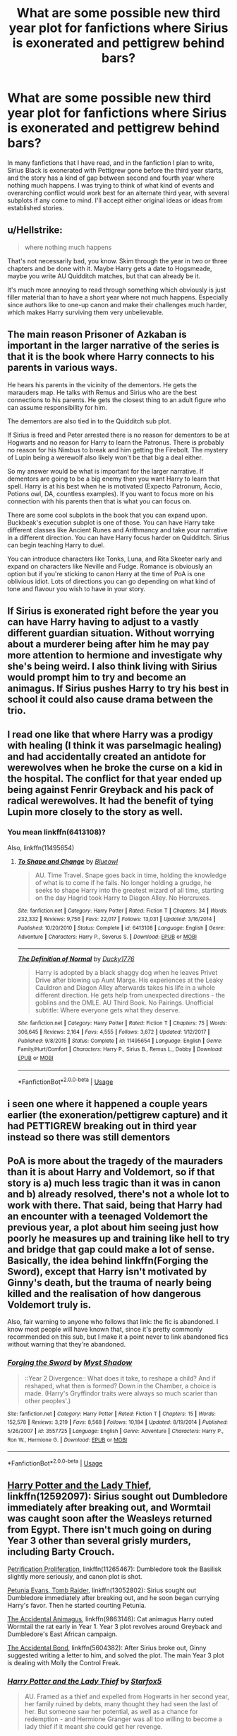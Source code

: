 #+TITLE: What are some possible new third year plot for fanfictions where Sirius is exonerated and pettigrew behind bars?

* What are some possible new third year plot for fanfictions where Sirius is exonerated and pettigrew behind bars?
:PROPERTIES:
:Author: wrightl21
:Score: 7
:DateUnix: 1572304485.0
:DateShort: 2019-Oct-29
:FlairText: Prompt
:END:
In many fanfictions that I have read, and in the fanfiction I plan to write, Sirius Black is exonerated with Pettigrew gone before the third year starts, and the story has a kind of gap between second and fourth year where nothing much happens. I was trying to think of what kind of events and overarching conflict would work best for an alternate third year, with several subplots if any come to mind. I'll accept either original ideas or ideas from established stories.


** u/Hellstrike:
#+begin_quote
  where nothing much happens
#+end_quote

That's not necessarily bad, you know. Skim through the year in two or three chapters and be done with it. Maybe Harry gets a date to Hogsmeade, maybe you write AU Quidditch matches, but that can already be it.

It's much more annoying to read through something which obviously is just filler material than to have a short year where not much happens. Especially since authors like to one-up canon and make their challenges much harder, which makes Harry surviving them very unbelievable.
:PROPERTIES:
:Author: Hellstrike
:Score: 12
:DateUnix: 1572307335.0
:DateShort: 2019-Oct-29
:END:


** The main reason Prisoner of Azkaban is important in the larger narrative of the series is that it is the book where Harry connects to his parents in various ways.

He hears his parents in the vicinity of the dementors. He gets the marauders map. He talks with Remus and Sirius who are the best connections to his parents. He gets the closest thing to an adult figure who can assume responsibility for him.

The dementors are also tied in to the Quidditch sub plot.

If Sirius is freed and Peter arrested there is no reason for dementors to be at Hogwarts and no reason for Harry to learn the Patronus. There is probably no reason for his Nimbus to break and him getting the Firebolt. The mystery of Lupin being a werewolf also likely won't be that big a deal either.

So my answer would be what is important for the larger narrative. If dementors are going to be a big enemy then you want Harry to learn that spell. Harry is at his best when he is motivated (Expecto Patronum, Accio, Potions owl, DA, countless examples). If you want to focus more on his connection with his parents then that is what you can focus on.

There are some cool subplots in the book that you can expand upon. Buckbeak's execution subplot is one of those. You can have Harry take different classes like Ancient Runes and Arithmancy and take your narrative in a different direction. You can have Harry focus harder on Quidditch. Sirius can begin teaching Harry to duel.

You can introduce characters like Tonks, Luna, and Rita Skeeter early and expand on characters like Neville and Fudge. Romance is obviously an option but if you're sticking to canon Harry at the time of PoA is one oblivious idiot. Lots of directions you can go depending on what kind of tone and flavour you wish to have in your story.
:PROPERTIES:
:Author: deatheaten
:Score: 8
:DateUnix: 1572315717.0
:DateShort: 2019-Oct-29
:END:


** If Sirius is exonerated right before the year you can have Harry having to adjust to a vastly different guardian situation. Without worrying about a murderer being after him he may pay more attention to hermione and investigate why she's being weird. I also think living with Sirius would prompt him to try and become an animagus. If Sirius pushes Harry to try his best in school it could also cause drama between the trio.
:PROPERTIES:
:Author: Yes_I_Know_Im_Stupid
:Score: 7
:DateUnix: 1572309593.0
:DateShort: 2019-Oct-29
:END:


** I read one like that where Harry was a prodigy with healing (I think it was parselmagic healing) and had accidentally created an antidote for werewolves when he broke the curse on a kid in the hospital. The conflict for that year ended up being against Fenrir Greyback and his pack of radical werewolves. It had the benefit of tying Lupin more closely to the story as well.
:PROPERTIES:
:Author: GriffinJ
:Score: 6
:DateUnix: 1572312915.0
:DateShort: 2019-Oct-29
:END:

*** You mean linkffn(6413108)?

Also, linkffn(11495654)
:PROPERTIES:
:Author: Terellin
:Score: 2
:DateUnix: 1572321970.0
:DateShort: 2019-Oct-29
:END:

**** [[https://www.fanfiction.net/s/6413108/1/][*/To Shape and Change/*]] by [[https://www.fanfiction.net/u/1201799/Blueowl][/Blueowl/]]

#+begin_quote
  AU. Time Travel. Snape goes back in time, holding the knowledge of what is to come if he fails. No longer holding a grudge, he seeks to shape Harry into the greatest wizard of all time, starting on the day Hagrid took Harry to Diagon Alley. No Horcruxes.
#+end_quote

^{/Site/:} ^{fanfiction.net} ^{*|*} ^{/Category/:} ^{Harry} ^{Potter} ^{*|*} ^{/Rated/:} ^{Fiction} ^{T} ^{*|*} ^{/Chapters/:} ^{34} ^{*|*} ^{/Words/:} ^{232,332} ^{*|*} ^{/Reviews/:} ^{9,756} ^{*|*} ^{/Favs/:} ^{22,017} ^{*|*} ^{/Follows/:} ^{13,031} ^{*|*} ^{/Updated/:} ^{3/16/2014} ^{*|*} ^{/Published/:} ^{10/20/2010} ^{*|*} ^{/Status/:} ^{Complete} ^{*|*} ^{/id/:} ^{6413108} ^{*|*} ^{/Language/:} ^{English} ^{*|*} ^{/Genre/:} ^{Adventure} ^{*|*} ^{/Characters/:} ^{Harry} ^{P.,} ^{Severus} ^{S.} ^{*|*} ^{/Download/:} ^{[[http://www.ff2ebook.com/old/ffn-bot/index.php?id=6413108&source=ff&filetype=epub][EPUB]]} ^{or} ^{[[http://www.ff2ebook.com/old/ffn-bot/index.php?id=6413108&source=ff&filetype=mobi][MOBI]]}

--------------

[[https://www.fanfiction.net/s/11495654/1/][*/The Definition of Normal/*]] by [[https://www.fanfiction.net/u/6128262/Ducky1776][/Ducky1776/]]

#+begin_quote
  Harry is adopted by a black shaggy dog when he leaves Privet Drive after blowing up Aunt Marge. His experiences at the Leaky Cauldron and Diagon Alley afterwards takes his life in a whole different direction. He gets help from unexpected directions - the goblins and the DMLE. AU Third Book. No Pairings. Unofficial subtitle: Where everyone gets what they deserve.
#+end_quote

^{/Site/:} ^{fanfiction.net} ^{*|*} ^{/Category/:} ^{Harry} ^{Potter} ^{*|*} ^{/Rated/:} ^{Fiction} ^{T} ^{*|*} ^{/Chapters/:} ^{75} ^{*|*} ^{/Words/:} ^{306,645} ^{*|*} ^{/Reviews/:} ^{2,164} ^{*|*} ^{/Favs/:} ^{4,555} ^{*|*} ^{/Follows/:} ^{3,672} ^{*|*} ^{/Updated/:} ^{1/12/2017} ^{*|*} ^{/Published/:} ^{9/8/2015} ^{*|*} ^{/Status/:} ^{Complete} ^{*|*} ^{/id/:} ^{11495654} ^{*|*} ^{/Language/:} ^{English} ^{*|*} ^{/Genre/:} ^{Family/Hurt/Comfort} ^{*|*} ^{/Characters/:} ^{Harry} ^{P.,} ^{Sirius} ^{B.,} ^{Remus} ^{L.,} ^{Dobby} ^{*|*} ^{/Download/:} ^{[[http://www.ff2ebook.com/old/ffn-bot/index.php?id=11495654&source=ff&filetype=epub][EPUB]]} ^{or} ^{[[http://www.ff2ebook.com/old/ffn-bot/index.php?id=11495654&source=ff&filetype=mobi][MOBI]]}

--------------

*FanfictionBot*^{2.0.0-beta} | [[https://github.com/tusing/reddit-ffn-bot/wiki/Usage][Usage]]
:PROPERTIES:
:Author: FanfictionBot
:Score: 1
:DateUnix: 1572321986.0
:DateShort: 2019-Oct-29
:END:


** i seen one where it happened a couple years earlier (the exoneration/pettigrew capture) and it had PETTIGREW breaking out in third year instead so there was still dementors
:PROPERTIES:
:Author: Neriasa
:Score: 4
:DateUnix: 1572321803.0
:DateShort: 2019-Oct-29
:END:


** PoA is more about the tragedy of the mauraders than it is about Harry and Voldemort, so if that story is a) much less tragic than it was in canon and b) already resolved, there's not a whole lot to work with there. That said, being that Harry had an encounter with a teenaged Voldemort the previous year, a plot about him seeing just how poorly he measures up and training like hell to try and bridge that gap could make a lot of sense. Basically, the idea behind linkffn(Forging the Sword), except that Harry isn't motivated by Ginny's death, but the trauma of nearly being killed and the realisation of how dangerous Voldemort truly is.

Also, fair warning to anyone who follows that link: the fic is abandoned. I know most people will have known that, since it's pretty commonly recommended on this sub, but I make it a point never to link abandoned fics without warning that they're abandoned.
:PROPERTIES:
:Author: DeliSoupItExplodes
:Score: 3
:DateUnix: 1572374603.0
:DateShort: 2019-Oct-29
:END:

*** [[https://www.fanfiction.net/s/3557725/1/][*/Forging the Sword/*]] by [[https://www.fanfiction.net/u/318654/Myst-Shadow][/Myst Shadow/]]

#+begin_quote
  ::Year 2 Divergence:: What does it take, to reshape a child? And if reshaped, what then is formed? Down in the Chamber, a choice is made. (Harry's Gryffindor traits were always so much scarier than other peoples'.)
#+end_quote

^{/Site/:} ^{fanfiction.net} ^{*|*} ^{/Category/:} ^{Harry} ^{Potter} ^{*|*} ^{/Rated/:} ^{Fiction} ^{T} ^{*|*} ^{/Chapters/:} ^{15} ^{*|*} ^{/Words/:} ^{152,578} ^{*|*} ^{/Reviews/:} ^{3,219} ^{*|*} ^{/Favs/:} ^{8,568} ^{*|*} ^{/Follows/:} ^{10,184} ^{*|*} ^{/Updated/:} ^{8/19/2014} ^{*|*} ^{/Published/:} ^{5/26/2007} ^{*|*} ^{/id/:} ^{3557725} ^{*|*} ^{/Language/:} ^{English} ^{*|*} ^{/Genre/:} ^{Adventure} ^{*|*} ^{/Characters/:} ^{Harry} ^{P.,} ^{Ron} ^{W.,} ^{Hermione} ^{G.} ^{*|*} ^{/Download/:} ^{[[http://www.ff2ebook.com/old/ffn-bot/index.php?id=3557725&source=ff&filetype=epub][EPUB]]} ^{or} ^{[[http://www.ff2ebook.com/old/ffn-bot/index.php?id=3557725&source=ff&filetype=mobi][MOBI]]}

--------------

*FanfictionBot*^{2.0.0-beta} | [[https://github.com/tusing/reddit-ffn-bot/wiki/Usage][Usage]]
:PROPERTIES:
:Author: FanfictionBot
:Score: 1
:DateUnix: 1572374619.0
:DateShort: 2019-Oct-29
:END:


** [[https://www.fanfiction.net/s/12592097/1/Harry-Potter-and-the-Lady-Thief][Harry Potter and the Lady Thief]], linkffn(12592097): Sirius sought out Dumbledore immediately after breaking out, and Wormtail was caught soon after the Weasleys returned from Egypt. There isn't much going on during Year 3 other than several grisly murders, including Barty Crouch.

[[https://www.fanfiction.net/s/11265467/1/Petrification-Proliferation][Petrification Proliferation]], linkffn(11265467): Dumbledore took the Basilisk slightly more seriously, and canon plot is shot.

[[https://www.fanfiction.net/s/13052802/1/Petunia-Evans-Tomb-Raider][Petunia Evans, Tomb Raider]], linkffn(13052802): Sirius sought out Dumbledore immediately after breaking out, and he soon began currying Harry's favor. Then he started courting Petunia.

[[https://www.fanfiction.net/s/9863146/1/The-Accidental-Animagus][The Accidental Animagus]], linkffn(9863146): Cat animagus Harry outed Wormtail the rat early in Year 1. Year 3 plot revolves around Greyback and Dumbledore's East African campaign.

[[https://www.fanfiction.net/s/5604382/1/The-Accidental-Bond][The Accidental Bond]], linkffn(5604382): After Sirius broke out, Ginny suggested writing a letter to him, and solved the plot. The main Year 3 plot is dealing with Molly the Control Freak.
:PROPERTIES:
:Author: InquisitorCOC
:Score: 2
:DateUnix: 1572314479.0
:DateShort: 2019-Oct-29
:END:

*** [[https://www.fanfiction.net/s/12592097/1/][*/Harry Potter and the Lady Thief/*]] by [[https://www.fanfiction.net/u/2548648/Starfox5][/Starfox5/]]

#+begin_quote
  AU. Framed as a thief and expelled from Hogwarts in her second year, her family ruined by debts, many thought they had seen the last of her. But someone saw her potential, as well as a chance for redemption - and Hermione Granger was all too willing to become a lady thief if it meant she could get her revenge.
#+end_quote

^{/Site/:} ^{fanfiction.net} ^{*|*} ^{/Category/:} ^{Harry} ^{Potter} ^{*|*} ^{/Rated/:} ^{Fiction} ^{T} ^{*|*} ^{/Chapters/:} ^{67} ^{*|*} ^{/Words/:} ^{625,619} ^{*|*} ^{/Reviews/:} ^{1,264} ^{*|*} ^{/Favs/:} ^{1,217} ^{*|*} ^{/Follows/:} ^{1,412} ^{*|*} ^{/Updated/:} ^{11/3/2018} ^{*|*} ^{/Published/:} ^{7/29/2017} ^{*|*} ^{/Status/:} ^{Complete} ^{*|*} ^{/id/:} ^{12592097} ^{*|*} ^{/Language/:} ^{English} ^{*|*} ^{/Genre/:} ^{Adventure} ^{*|*} ^{/Characters/:} ^{<Harry} ^{P.,} ^{Hermione} ^{G.>} ^{Sirius} ^{B.,} ^{Mundungus} ^{F.} ^{*|*} ^{/Download/:} ^{[[http://www.ff2ebook.com/old/ffn-bot/index.php?id=12592097&source=ff&filetype=epub][EPUB]]} ^{or} ^{[[http://www.ff2ebook.com/old/ffn-bot/index.php?id=12592097&source=ff&filetype=mobi][MOBI]]}

--------------

[[https://www.fanfiction.net/s/11265467/1/][*/Petrification Proliferation/*]] by [[https://www.fanfiction.net/u/5339762/White-Squirrel][/White Squirrel/]]

#+begin_quote
  What would have been the appropriate response to a creature that can kill with a look being set loose in the only magical school in Britain? It would have been a lot more than a pat on the head from Dumbledore and a mug of hot cocoa.
#+end_quote

^{/Site/:} ^{fanfiction.net} ^{*|*} ^{/Category/:} ^{Harry} ^{Potter} ^{*|*} ^{/Rated/:} ^{Fiction} ^{K+} ^{*|*} ^{/Chapters/:} ^{7} ^{*|*} ^{/Words/:} ^{34,020} ^{*|*} ^{/Reviews/:} ^{1,102} ^{*|*} ^{/Favs/:} ^{5,851} ^{*|*} ^{/Follows/:} ^{4,681} ^{*|*} ^{/Updated/:} ^{5/29/2016} ^{*|*} ^{/Published/:} ^{5/22/2015} ^{*|*} ^{/Status/:} ^{Complete} ^{*|*} ^{/id/:} ^{11265467} ^{*|*} ^{/Language/:} ^{English} ^{*|*} ^{/Characters/:} ^{Harry} ^{P.,} ^{Amelia} ^{B.} ^{*|*} ^{/Download/:} ^{[[http://www.ff2ebook.com/old/ffn-bot/index.php?id=11265467&source=ff&filetype=epub][EPUB]]} ^{or} ^{[[http://www.ff2ebook.com/old/ffn-bot/index.php?id=11265467&source=ff&filetype=mobi][MOBI]]}

--------------

[[https://www.fanfiction.net/s/13052802/1/][*/Petunia Evans, Tomb Raider/*]] by [[https://www.fanfiction.net/u/2548648/Starfox5][/Starfox5/]]

#+begin_quote
  AU. Petunia Evans might have been a squib but she was smart and stubborn. While Lily went to Hogwarts, Petunia went to a boarding school and later studied archaeology. Dr Evans ended up raiding tombs for Gringotts with the help of their Curse-Breakers and using her findings to advance her career as an archaeologist. And raising her unfortunately impressionable nephew.
#+end_quote

^{/Site/:} ^{fanfiction.net} ^{*|*} ^{/Category/:} ^{Harry} ^{Potter} ^{+} ^{Tomb} ^{Raider} ^{Crossover} ^{*|*} ^{/Rated/:} ^{Fiction} ^{T} ^{*|*} ^{/Chapters/:} ^{7} ^{*|*} ^{/Words/:} ^{52,388} ^{*|*} ^{/Reviews/:} ^{200} ^{*|*} ^{/Favs/:} ^{969} ^{*|*} ^{/Follows/:} ^{562} ^{*|*} ^{/Updated/:} ^{12/1/2018} ^{*|*} ^{/Published/:} ^{9/1/2018} ^{*|*} ^{/Status/:} ^{Complete} ^{*|*} ^{/id/:} ^{13052802} ^{*|*} ^{/Language/:} ^{English} ^{*|*} ^{/Genre/:} ^{Adventure/Drama} ^{*|*} ^{/Characters/:} ^{<Petunia} ^{D.,} ^{Sirius} ^{B.>} ^{<Harry} ^{P.,} ^{Hermione} ^{G.>} ^{*|*} ^{/Download/:} ^{[[http://www.ff2ebook.com/old/ffn-bot/index.php?id=13052802&source=ff&filetype=epub][EPUB]]} ^{or} ^{[[http://www.ff2ebook.com/old/ffn-bot/index.php?id=13052802&source=ff&filetype=mobi][MOBI]]}

--------------

[[https://www.fanfiction.net/s/9863146/1/][*/The Accidental Animagus/*]] by [[https://www.fanfiction.net/u/5339762/White-Squirrel][/White Squirrel/]]

#+begin_quote
  Harry escapes the Dursleys with a unique bout of accidental magic and eventually winds up at the Grangers' house. Now, he has what he always wanted: a loving family, and he'll need their help to take on the magical world and vanquish the dark lord who has pursued him from birth. Years 1-4. Sequel posted.
#+end_quote

^{/Site/:} ^{fanfiction.net} ^{*|*} ^{/Category/:} ^{Harry} ^{Potter} ^{*|*} ^{/Rated/:} ^{Fiction} ^{T} ^{*|*} ^{/Chapters/:} ^{112} ^{*|*} ^{/Words/:} ^{697,191} ^{*|*} ^{/Reviews/:} ^{4,853} ^{*|*} ^{/Favs/:} ^{7,849} ^{*|*} ^{/Follows/:} ^{6,997} ^{*|*} ^{/Updated/:} ^{7/30/2016} ^{*|*} ^{/Published/:} ^{11/20/2013} ^{*|*} ^{/Status/:} ^{Complete} ^{*|*} ^{/id/:} ^{9863146} ^{*|*} ^{/Language/:} ^{English} ^{*|*} ^{/Characters/:} ^{Harry} ^{P.,} ^{Hermione} ^{G.} ^{*|*} ^{/Download/:} ^{[[http://www.ff2ebook.com/old/ffn-bot/index.php?id=9863146&source=ff&filetype=epub][EPUB]]} ^{or} ^{[[http://www.ff2ebook.com/old/ffn-bot/index.php?id=9863146&source=ff&filetype=mobi][MOBI]]}

--------------

[[https://www.fanfiction.net/s/5604382/1/][*/The Accidental Bond/*]] by [[https://www.fanfiction.net/u/1251524/kb0][/kb0/]]

#+begin_quote
  Harry finds that his "saving people thing" is a power of its own, capable of bonding single witches to him if their life is in mortal danger, with unusual results. H/multi
#+end_quote

^{/Site/:} ^{fanfiction.net} ^{*|*} ^{/Category/:} ^{Harry} ^{Potter} ^{*|*} ^{/Rated/:} ^{Fiction} ^{M} ^{*|*} ^{/Chapters/:} ^{33} ^{*|*} ^{/Words/:} ^{415,017} ^{*|*} ^{/Reviews/:} ^{4,235} ^{*|*} ^{/Favs/:} ^{7,453} ^{*|*} ^{/Follows/:} ^{5,363} ^{*|*} ^{/Updated/:} ^{1/16/2013} ^{*|*} ^{/Published/:} ^{12/23/2009} ^{*|*} ^{/Status/:} ^{Complete} ^{*|*} ^{/id/:} ^{5604382} ^{*|*} ^{/Language/:} ^{English} ^{*|*} ^{/Genre/:} ^{Drama/Adventure} ^{*|*} ^{/Characters/:} ^{Harry} ^{P.} ^{*|*} ^{/Download/:} ^{[[http://www.ff2ebook.com/old/ffn-bot/index.php?id=5604382&source=ff&filetype=epub][EPUB]]} ^{or} ^{[[http://www.ff2ebook.com/old/ffn-bot/index.php?id=5604382&source=ff&filetype=mobi][MOBI]]}

--------------

*FanfictionBot*^{2.0.0-beta} | [[https://github.com/tusing/reddit-ffn-bot/wiki/Usage][Usage]]
:PROPERTIES:
:Author: FanfictionBot
:Score: 1
:DateUnix: 1572314490.0
:DateShort: 2019-Oct-29
:END:


** u/GMantis:
#+begin_quote
  and the story has a kind of gap between second and fourth year where nothing much happens.
#+end_quote

Why should anything of interest happen in fourth year in this scenario either?
:PROPERTIES:
:Author: GMantis
:Score: 1
:DateUnix: 1572468764.0
:DateShort: 2019-Oct-31
:END:
